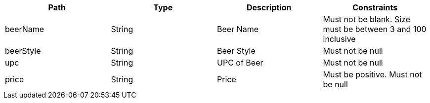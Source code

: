 |===
|Path|Type|Description|Constraints

|beerName
|String
|Beer Name
|Must not be blank. Size must be between 3 and 100 inclusive

|beerStyle
|String
|Beer Style
|Must not be null

|upc
|String
|UPC of Beer
|Must not be null

|price
|String
|Price
|Must be positive. Must not be null

|===